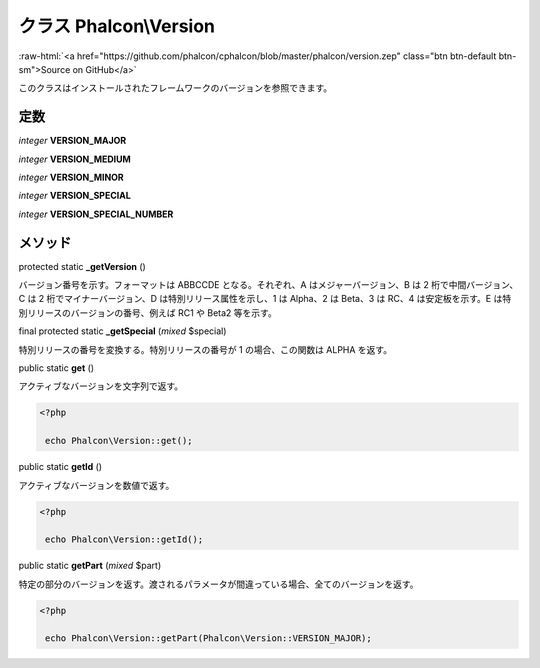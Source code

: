 クラス **Phalcon\\Version**
==========================

.. role:: raw-html(raw)
   :format: html

:raw-html:`<a href="https://github.com/phalcon/cphalcon/blob/master/phalcon/version.zep" class="btn btn-default btn-sm">Source on GitHub</a>`

このクラスはインストールされたフレームワークのバージョンを参照できます。


定数
---------

*integer* **VERSION_MAJOR**

*integer* **VERSION_MEDIUM**

*integer* **VERSION_MINOR**

*integer* **VERSION_SPECIAL**

*integer* **VERSION_SPECIAL_NUMBER**

メソッド
-------

protected static  **_getVersion** ()

バージョン番号を示す。フォーマットは ABBCCDE となる。それぞれ、A はメジャーバージョン、B は 2 桁で中間バージョン、C は 2 桁でマイナーバージョン、D は特別リリース属性を示し、1 は Alpha、2 は Beta、3 は RC、4 は安定板を示す。E は特別リリースのバージョンの番号、例えば RC1 や Beta2 等を示す。



final protected static  **_getSpecial** (*mixed* $special)

特別リリースの番号を変換する。特別リリースの番号が 1 の場合、この関数は ALPHA を返す。



public static  **get** ()

アクティブなバージョンを文字列で返す。

.. code-block:: php

    <?php

     echo Phalcon\Version::get();




public static  **getId** ()

アクティブなバージョンを数値で返す。

.. code-block:: php

    <?php

     echo Phalcon\Version::getId();




public static  **getPart** (*mixed* $part)

特定の部分のバージョンを返す。渡されるパラメータが間違っている場合、全てのバージョンを返す。

.. code-block:: php

    <?php

     echo Phalcon\Version::getPart(Phalcon\Version::VERSION_MAJOR);

